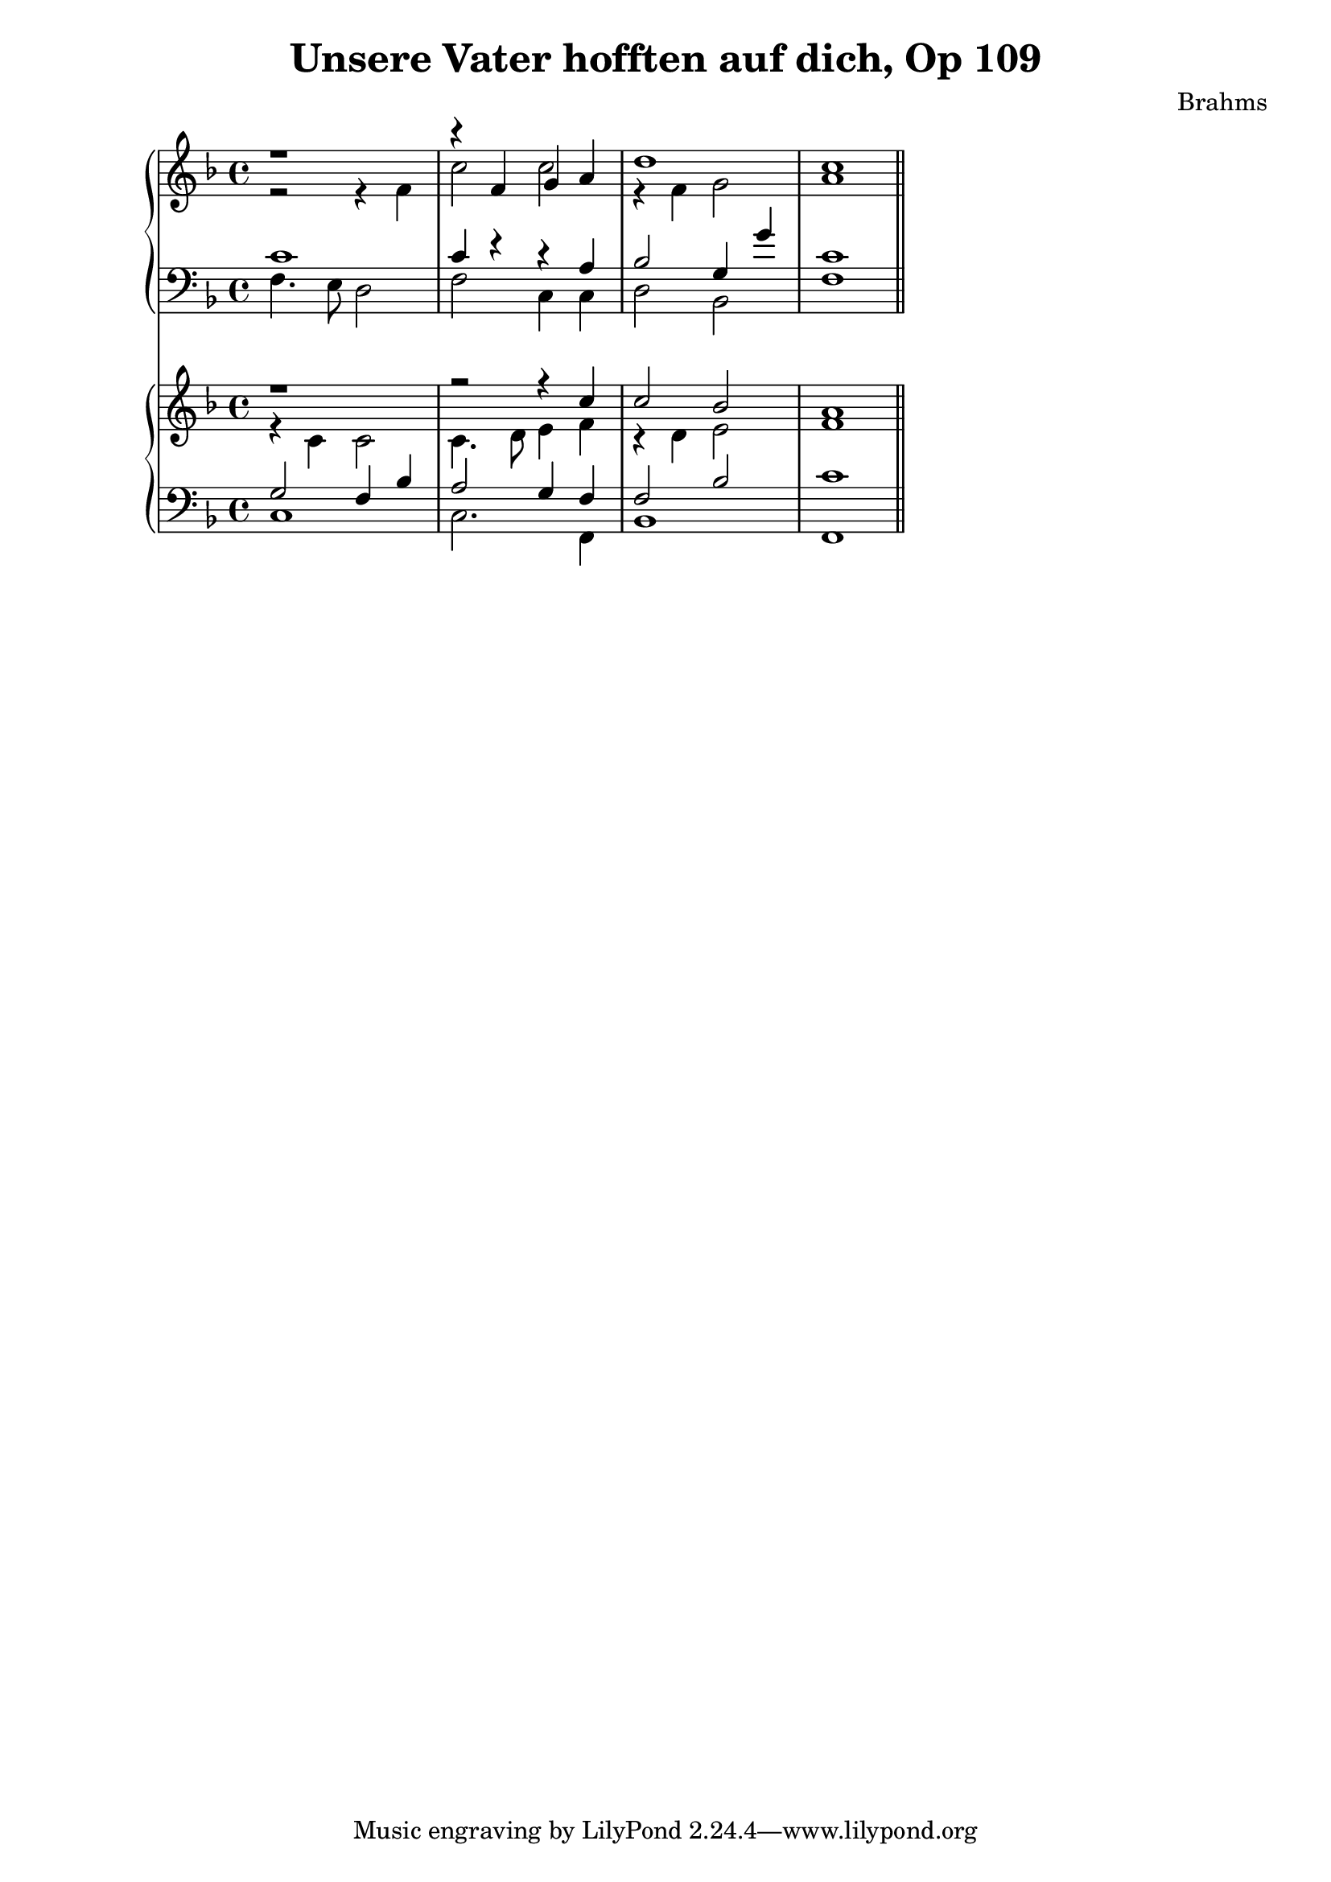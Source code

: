 \version "2.10.33"
\header {
  title = "Unsere Vater hofften auf dich, Op 109"
  composer = "Brahms"
}
sopA = \relative c' { \clef treble \key f \major
	r1
	r4 f g a
	d1
	c1
}

contA = \relative c' { \clef treble \key f \major
	r2 r4 f
	c'2 c
	r4 f,4 g2
	a1
}


tenA = \relative c' { \clef bass \key f \major
	c1
	c4 r r a
	bes2 g4 g'
	c,1
}

bassA = \relative c { \clef bass \key f \major
	f4. e8 d2
	f2 c4 c
	d2 bes
	f'1
}

sopB = \relative c'' { \clef treble \key f \major
	r1
	r2 r4 c4
	c2 bes2
	a1
}

contB = \relative c' { \clef treble \key f \major
	r4 c c2
	c4. d8 e4 f
	r4 d4 e2
	f1
}


tenB = \relative c' { \clef bass \key f \major
	g2 f4 bes
	a2 g4 f
	f2 bes
	c1
}

bassB = \relative c { \clef bass \key f \major
	c1
	c2. f,4
	bes1
	f1 \bar "||"
}


<<
\new PianoStaff { <<
	\new Staff { << { \sopA } \\ { \contA } >> }
	\new Staff { << { \tenA } \\ { \bassA } >> }
	>> }

\new PianoStaff { <<
	\new Staff { << { \sopB } \\ { \contB } >> }
	\new Staff { << { \tenB } \\ { \bassB } >> }
	>> }
>>

